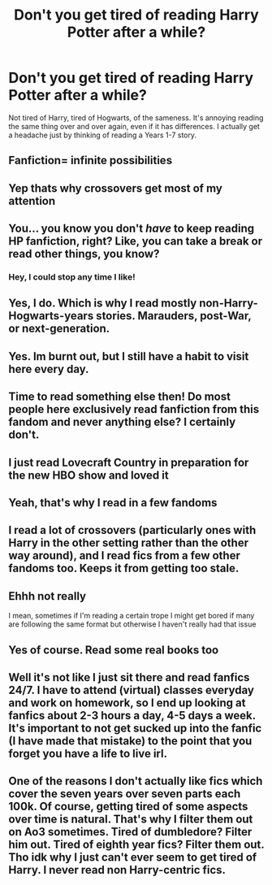 #+TITLE: Don't you get tired of reading Harry Potter after a while?

* Don't you get tired of reading Harry Potter after a while?
:PROPERTIES:
:Author: billymaneiro
:Score: 6
:DateUnix: 1599255648.0
:DateShort: 2020-Sep-05
:FlairText: Discussion
:END:
Not tired of Harry, tired of Hogwarts, of the sameness. It's annoying reading the same thing over and over again, even if it has differences. I actually get a headache just by thinking of reading a Years 1-7 story.


** Fanfiction= infinite possibilities
:PROPERTIES:
:Author: D0ctorwh010
:Score: 13
:DateUnix: 1599255759.0
:DateShort: 2020-Sep-05
:END:


** Yep thats why crossovers get most of my attention
:PROPERTIES:
:Author: Mitsuniyu
:Score: 7
:DateUnix: 1599257239.0
:DateShort: 2020-Sep-05
:END:


** You... you know you don't /have/ to keep reading HP fanfiction, right? Like, you can take a break or read other things, you know?
:PROPERTIES:
:Author: NouvelleVoix
:Score: 8
:DateUnix: 1599284024.0
:DateShort: 2020-Sep-05
:END:

*** Hey, I could stop any time I like!
:PROPERTIES:
:Author: thrawnca
:Score: 1
:DateUnix: 1599350031.0
:DateShort: 2020-Sep-06
:END:


** Yes, I do. Which is why I read mostly non-Harry-Hogwarts-years stories. Marauders, post-War, or next-generation.
:PROPERTIES:
:Author: ceplma
:Score: 6
:DateUnix: 1599257397.0
:DateShort: 2020-Sep-05
:END:


** Yes. Im burnt out, but I still have a habit to visit here every day.
:PROPERTIES:
:Author: brassbirch
:Score: 4
:DateUnix: 1599269783.0
:DateShort: 2020-Sep-05
:END:


** Time to read something else then! Do most people here exclusively read fanfiction from this fandom and never anything else? I certainly don't.
:PROPERTIES:
:Author: 360Saturn
:Score: 3
:DateUnix: 1599296355.0
:DateShort: 2020-Sep-05
:END:


** I just read Lovecraft Country in preparation for the new HBO show and loved it
:PROPERTIES:
:Author: chlorinecrownt
:Score: 2
:DateUnix: 1599255981.0
:DateShort: 2020-Sep-05
:END:


** Yeah, that's why I read in a few fandoms
:PROPERTIES:
:Author: karigan_g
:Score: 2
:DateUnix: 1599261328.0
:DateShort: 2020-Sep-05
:END:


** I read a lot of crossovers (particularly ones with Harry in the other setting rather than the other way around), and I read fics from a few other fandoms too. Keeps it from getting too stale.
:PROPERTIES:
:Author: divideby00
:Score: 1
:DateUnix: 1599262189.0
:DateShort: 2020-Sep-05
:END:


** Ehhh not really

I mean, sometimes if I'm reading a certain trope I might get bored if many are following the same format but otherwise I haven't really had that issue
:PROPERTIES:
:Author: Crazycatgirl16
:Score: 1
:DateUnix: 1599266170.0
:DateShort: 2020-Sep-05
:END:


** Yes of course. Read some real books too
:PROPERTIES:
:Author: Tsorovar
:Score: 1
:DateUnix: 1599283433.0
:DateShort: 2020-Sep-05
:END:


** Well it's not like I just sit there and read fanfics 24/7. I have to attend (virtual) classes everyday and work on homework, so I end up looking at fanfics about 2-3 hours a day, 4-5 days a week. It's important to not get sucked up into the fanfic (I have made that mistake) to the point that you forget you have a life to live irl.
:PROPERTIES:
:Author: Ape-Man-Doo
:Score: 1
:DateUnix: 1599353834.0
:DateShort: 2020-Sep-06
:END:


** One of the reasons I don't actually like fics which cover the seven years over seven parts each 100k. Of course, getting tired of some aspects over time is natural. That's why I filter them out on Ao3 sometimes. Tired of dumbledore? Filter him out. Tired of eighth year fics? Filter them out. Tho idk why I just can't ever seem to get tired of Harry. I never read non Harry-centric fics.
:PROPERTIES:
:Author: Asakasa1
:Score: 1
:DateUnix: 1599276354.0
:DateShort: 2020-Sep-05
:END:
